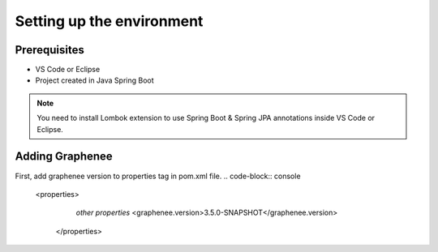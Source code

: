 Setting up the environment
==========================

Prerequisites
-------------
- VS Code or Eclipse
- Project created in Java Spring Boot

.. note::

   You need to install Lombok extension to use Spring Boot & Spring JPA annotations inside VS Code or Eclipse.

Adding Graphenee
----------------
First, add graphenee version to properties tag in pom.xml file.
.. code-block:: console

   <properties>
		*other properties*
		<graphenee.version>3.5.0-SNAPSHOT</graphenee.version>
	</properties>
